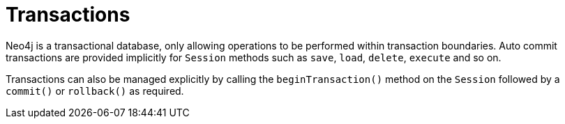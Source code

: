 [[reference_programming-model_transactions]]
= Transactions

Neo4j is a transactional database, only allowing operations to be performed within transaction boundaries.
Auto commit transactions are provided implicitly for `Session` methods such as `save`, `load`, `delete`, `execute` and so on.

Transactions can also be managed explicitly by calling the `beginTransaction()` method on the `Session` followed by a `commit()` or `rollback()` as required.

